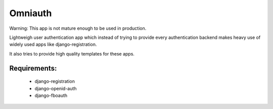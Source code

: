 Omniauth
=========

Warning:
This app is not mature enough to be used in production.

Lightweigh user authentication app which instead of trying to provide
every authentication backend makes heavy use of widely used apps 
like django-registration.

It also tries to provide high quality templates for these apps.


Requirements:
-------------
 - django-registration
 - django-openid-auth
 - django-fboauth
